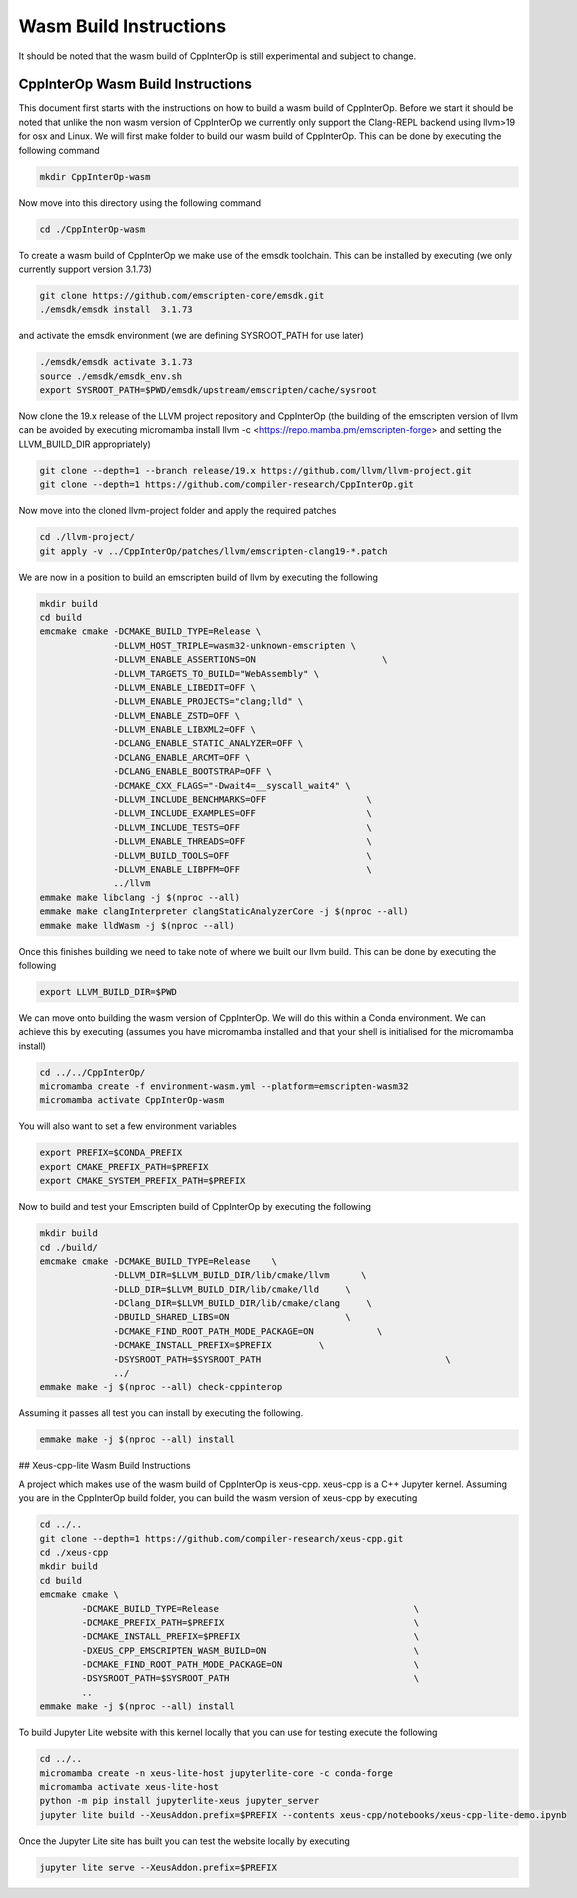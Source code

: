 #########################
 Wasm Build Instructions
#########################

It should be noted that the wasm build of CppInterOp is still
experimental and subject to change.

************************************
 CppInterOp Wasm Build Instructions
************************************

This document first starts with the instructions on how to build a wasm
build of CppInterOp. Before we start it should be noted that unlike the
non wasm version of CppInterOp we currently only support the Clang-REPL
backend using llvm>19 for osx and Linux. We will first make folder to
build our wasm build of CppInterOp. This can be done by executing the
following command

.. code:: bash

   mkdir CppInterOp-wasm

Now move into this directory using the following command

.. code:: bash

   cd ./CppInterOp-wasm

To create a wasm build of CppInterOp we make use of the emsdk toolchain.
This can be installed by executing (we only currently support version
3.1.73)

.. code:: bash

   git clone https://github.com/emscripten-core/emsdk.git
   ./emsdk/emsdk install  3.1.73

and activate the emsdk environment (we are defining SYSROOT_PATH for use later)

.. code:: bash

   ./emsdk/emsdk activate 3.1.73
   source ./emsdk/emsdk_env.sh
   export SYSROOT_PATH=$PWD/emsdk/upstream/emscripten/cache/sysroot

Now clone the 19.x release of the LLVM project repository and CppInterOp
(the building of the emscripten version of llvm can be avoided by
executing micromamba install llvm -c
<https://repo.mamba.pm/emscripten-forge> and setting the LLVM_BUILD_DIR
appropriately)

.. code:: bash

   git clone --depth=1 --branch release/19.x https://github.com/llvm/llvm-project.git
   git clone --depth=1 https://github.com/compiler-research/CppInterOp.git

Now move into the cloned llvm-project folder and apply the required
patches

.. code:: bash

   cd ./llvm-project/
   git apply -v ../CppInterOp/patches/llvm/emscripten-clang19-*.patch

We are now in a position to build an emscripten build of llvm by
executing the following

.. code:: bash

   mkdir build
   cd build
   emcmake cmake -DCMAKE_BUILD_TYPE=Release \
                 -DLLVM_HOST_TRIPLE=wasm32-unknown-emscripten \
                 -DLLVM_ENABLE_ASSERTIONS=ON                        \
                 -DLLVM_TARGETS_TO_BUILD="WebAssembly" \
                 -DLLVM_ENABLE_LIBEDIT=OFF \
                 -DLLVM_ENABLE_PROJECTS="clang;lld" \
                 -DLLVM_ENABLE_ZSTD=OFF \
                 -DLLVM_ENABLE_LIBXML2=OFF \
                 -DCLANG_ENABLE_STATIC_ANALYZER=OFF \
                 -DCLANG_ENABLE_ARCMT=OFF \
                 -DCLANG_ENABLE_BOOTSTRAP=OFF \
                 -DCMAKE_CXX_FLAGS="-Dwait4=__syscall_wait4" \
                 -DLLVM_INCLUDE_BENCHMARKS=OFF                   \
                 -DLLVM_INCLUDE_EXAMPLES=OFF                     \
                 -DLLVM_INCLUDE_TESTS=OFF                        \
                 -DLLVM_ENABLE_THREADS=OFF                       \
                 -DLLVM_BUILD_TOOLS=OFF                          \
                 -DLLVM_ENABLE_LIBPFM=OFF                        \
                 ../llvm
   emmake make libclang -j $(nproc --all)
   emmake make clangInterpreter clangStaticAnalyzerCore -j $(nproc --all)
   emmake make lldWasm -j $(nproc --all)

Once this finishes building we need to take note of where we built our
llvm build. This can be done by executing the following

.. code:: bash

   export LLVM_BUILD_DIR=$PWD

We can move onto building the wasm version of CppInterOp. We will do
this within a Conda environment. We can achieve this by executing
(assumes you have micromamba installed and that your shell is
initialised for the micromamba install)

.. code:: bash

   cd ../../CppInterOp/
   micromamba create -f environment-wasm.yml --platform=emscripten-wasm32
   micromamba activate CppInterOp-wasm

You will also want to set a few environment variables

.. code:: bash

   export PREFIX=$CONDA_PREFIX
   export CMAKE_PREFIX_PATH=$PREFIX
   export CMAKE_SYSTEM_PREFIX_PATH=$PREFIX

Now to build and test your Emscripten build of CppInterOp by executing the following  

.. code:: bash

   mkdir build
   cd ./build/
   emcmake cmake -DCMAKE_BUILD_TYPE=Release    \
                 -DLLVM_DIR=$LLVM_BUILD_DIR/lib/cmake/llvm      \
                 -DLLD_DIR=$LLVM_BUILD_DIR/lib/cmake/lld     \
                 -DClang_DIR=$LLVM_BUILD_DIR/lib/cmake/clang     \
                 -DBUILD_SHARED_LIBS=ON                      \
                 -DCMAKE_FIND_ROOT_PATH_MODE_PACKAGE=ON            \
                 -DCMAKE_INSTALL_PREFIX=$PREFIX         \
                 -DSYSROOT_PATH=$SYSROOT_PATH                                   \
                 ../
   emmake make -j $(nproc --all) check-cppinterop

Assuming it passes all test you can install by executing the following. 

.. code:: bash

   emmake make -j $(nproc --all) install

## Xeus-cpp-lite Wasm Build Instructions

A project which makes use of the wasm build of CppInterOp is xeus-cpp.
xeus-cpp is a C++ Jupyter kernel. Assuming you are in the CppInterOp
build folder, you can build the wasm version of xeus-cpp by executing

.. code:: bash

   cd ../..
   git clone --depth=1 https://github.com/compiler-research/xeus-cpp.git
   cd ./xeus-cpp
   mkdir build
   cd build
   emcmake cmake \
           -DCMAKE_BUILD_TYPE=Release                                     \
           -DCMAKE_PREFIX_PATH=$PREFIX                                    \
           -DCMAKE_INSTALL_PREFIX=$PREFIX                                 \
           -DXEUS_CPP_EMSCRIPTEN_WASM_BUILD=ON                            \
           -DCMAKE_FIND_ROOT_PATH_MODE_PACKAGE=ON                         \
           -DSYSROOT_PATH=$SYSROOT_PATH                                   \
           ..
   emmake make -j $(nproc --all) install

To build Jupyter Lite website with this kernel locally that you can use
for testing execute the following

.. code:: bash

   cd ../..
   micromamba create -n xeus-lite-host jupyterlite-core -c conda-forge
   micromamba activate xeus-lite-host
   python -m pip install jupyterlite-xeus jupyter_server
   jupyter lite build --XeusAddon.prefix=$PREFIX --contents xeus-cpp/notebooks/xeus-cpp-lite-demo.ipynb

Once the Jupyter Lite site has built you can test the website locally by
executing

.. code:: bash

   jupyter lite serve --XeusAddon.prefix=$PREFIX
